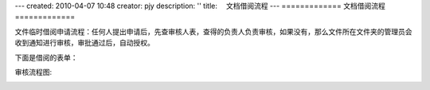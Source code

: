 ---
created: 2010-04-07 10:48
creator: pjy
description: ''
title: 　文档借阅流程
---
=============
文档借阅流程
=============

文件临时借阅申请流程：任何人提出申请后，先查审核人表，查得的负责人负责审核，如果没有，那么文件所在文件夹的管理员会收到通知进行审核，审批通过后，自动授权。

下面是借阅的表单：

.. image:: img/doc_borrow01.jpg
   :alt: 文档借阅流程-系统示意图

审核流程图:

.. image:: img/doc_borrow02.jpg
   :alt: 文档借阅流程-流程示意图
